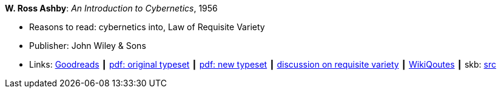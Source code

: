 *W. Ross Ashby*: _An Introduction to Cybernetics_, 1956

* Reasons to read: cybernetics into, Law of Requisite Variety
* Publisher: John Wiley & Sons
* Links:
       link:https://www.goodreads.com/book/show/583911.An_Introduction_to_Cybernetics?ac=1&from_search=true[Goodreads]
    ┃ link:https://archive.org/details/introductiontocy00ashb[pdf: original typeset]
    ┃ link:http://pespmc1.vub.ac.be/books/IntroCyb.pdf[pdf: new typeset]
    ┃ link:https://www.panarchy.org/ashby/variety.1956.html[discussion on requisite variety]
    ┃ link:https://en.wikiquote.org/wiki/W._Ross_Ashby[WikiQoutes]
    ┃ skb: https://github.com/vdmeer/skb/tree/master/library/book/1950/ashby-1956-intro_cybernetics.adoc[src]
ifdef::local[]
    ┃ link:/library/book/1950/ashby-1956-intro_cybernetics.pdf[PDF orig]
    ┃ link:/library/book/1950/ashby-1956-intro_cybernetics-new.pdf[PDF new] 
endif::[]

